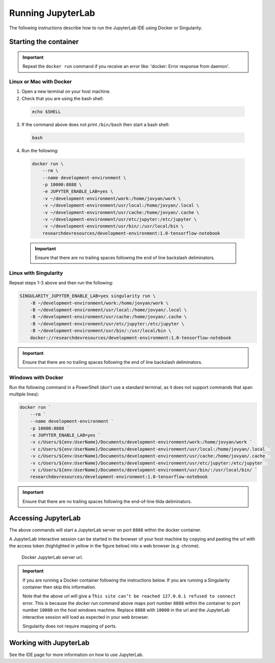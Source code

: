 Running JupyterLab
==================

The following instructions describe how to run the JupyterLab IDE using Docker or Singularity.

Starting the container
----------------------

.. important::

  Repeat the ``docker run`` command if you receive an error like: 'docker: Error response from daemon'.

Linux or Mac with Docker
~~~~~~~~~~~~~~~~~~~~~~~~

1. Open a new terminal on your host machine.
2. Check that you are using the bash shell:

  .. code-block:: bash

    echo $SHELL

3. If the command above does not print ``/bin/bash`` then start a bash shell:

  .. code-block:: bash

    bash

4. Run the following:

  .. code-block:: bash

    docker run \
        --rm \
        --name development-environment \
        -p 10000:8888 \
        -e JUPYTER_ENABLE_LAB=yes \
        -v ~/development-environment/work:/home/jovyan/work \
        -v ~/development-environment/usr/local:/home/jovyan/.local \
        -v ~/development-environment/usr/cache:/home/jovyan/.cache \
        -v ~/development-environment/usr/etc/jupyter:/etc/jupyter \
        -v ~/development-environment/usr/bin/:/usr/local/bin \
        researchdevresources/development-environment:1.0-tensorflow-notebook

  .. important::

    Ensure that there are no trailing spaces following the end of line backslash deliminators.


Linux with Singularity
~~~~~~~~~~~~~~~~~~~~~~

Repeat steps 1-3 above and then run the following:

.. code-block:: bash

  SINGULARITY_JUPYTER_ENABLE_LAB=yes singularity run \
      -B ~/development-environment/work:/home/jovyan/work \
      -B ~/development-environment/usr/local:/home/jovyan/.local \
      -B ~/development-environment/usr/cache:/home/jovyan/.cache \
      -B ~/development-environment/usr/etc/jupyter:/etc/jupyter \
      -B ~/development-environment/usr/bin/:/usr/local/bin \
      docker://researchdevresources/development-environment:1.0-tensorflow-notebook

.. important::

  Ensure that there are no trailing spaces following the end of line backslash deliminators.

Windows with Docker
~~~~~~~~~~~~~~~~~~~
Run the following command in a PowerShell (don't use a standard terminal, as it does not support commands that span multiple lines):

.. code-block:: bash

  docker run `
      --rm `
      --name development-environment `
      -p 10000:8888 `
      -e JUPYTER_ENABLE_LAB=yes `
      -v c/Users/${env:UserName}/Documents/development-environment/work:/home/jovyan/work `
      -v c/Users/${env:UserName}/Documents/development-environment/usr/local:/home/jovyan/.local `
      -v c/Users/${env:UserName}/Documents/development-environment/usr/cache:/home/jovyan/.cache `
      -v c/Users/${env:UserName}/Documents/development-environment/usr/etc/jupyter:/etc/jupyter `
      -v c/Users/${env:UserName}/Documents/development-environment/usr/bin/:/usr/local/bin/ `
      researchdevresources/development-environment:1.0-tensorflow-notebook

.. important::
  Ensure that there are no trailing spaces following the end-of-line tilda deliminators.


Accessing JupyterLab
--------------------
The above commands will start a JupyterLab server on port ``8888`` within the docker container.

A JupyterLab interactive session can be started in the browser of your host machine by copying and pasting the url with the access token (highlighted in yellow in the figure below) into a web browser (e.g. chrome). 

  .. figure:: docker_jupyter_server_url.png
    :width: 700
    :class: with-shadow
    :figclass: align-center

    Docker JupyterLab server url.

.. important::
  If you are running a Docker container following the instructions below. If you are running a Singularity container then skip this information.

  Note that the above url will give a ``This site can’t be reached 127.0.0.1 refused to connect`` error. This is because the `docker run` command above maps port number ``8888`` within the container to port number ``10000`` on the host windows machine. Replace ``8888`` with ``10000`` in the url and the JupyterLab interactive session will load as expected in your web browser.

  Singularity does not require mapping of ports.

Working with JupyterLab
-----------------------

See the IDE page for more information on how to use JupyterLab.

